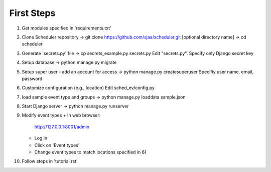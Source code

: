 First Steps
===========

1) Get modules specified in 'requirements.txt'

2) Clone Scheduler repository
   -> git clone https://github.com/sjaa/scheduler.git [optional directory name]
   -> cd scheduler

3) Generate 'secrets.py' file
   -> cp secrets_example.py secrets.py
   Edit "secrets.py".  Specify only Django secret key

4) Setup database
   -> python manage.py migrate

5) Setup super user - add an account for access
   -> python manage.py createsuperuser
   Specifiy user name, email, password

6) Customize configuration (e.g., location)
   Edit sched_ev/config.py

7) load sample event type and groups
   -> python manage.py loaddata sample.json

8) Start Django server
   -> python manage.py runserver

9) Modify event types
   + In web browser:
     http://127.0.0.1:8001/admin
   + Log in
   + Click on 'Event types'
   + Change event types to match locations specified in 6)

10) Follow steps in 'tutorial.rst'

